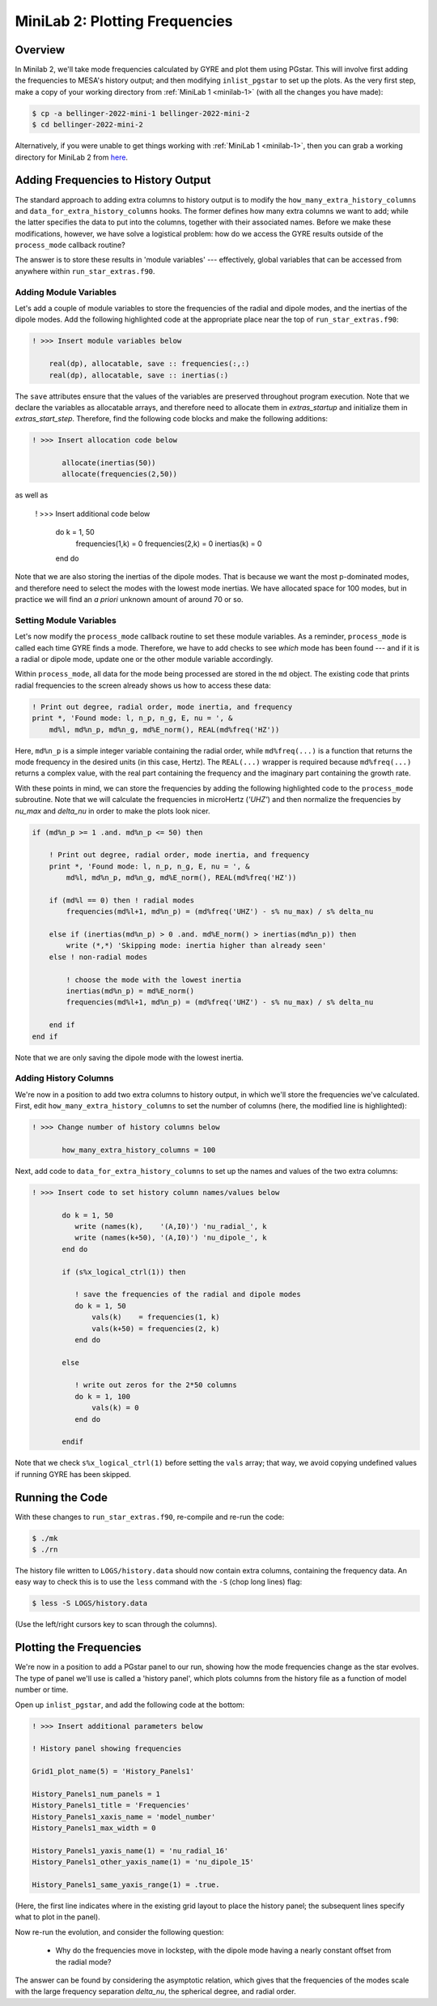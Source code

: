 .. _minilab-2:

*******************************
MiniLab 2: Plotting Frequencies
*******************************

Overview
========

In Minilab 2, we'll take mode frequencies calculated by GYRE and plot them
using PGstar. This will involve first adding the frequencies to MESA's
history output; and then modifying ``inlist_pgstar`` to set up
the plots. As the very first step, make a copy of your working
directory from :ref:`MiniLab 1 <minilab-1>` (with all the changes you have made):

.. code-block:: console

   $ cp -a bellinger-2022-mini-1 bellinger-2022-mini-2
   $ cd bellinger-2022-mini-2

Alternatively, if you were unable to get things working with
:ref:`MiniLab 1 <minilab-1>`, then you can grab a working directory
for MiniLab 2 from `here
<https://github.com/earlbellinger/mesa-summer-school-2022/raw/main/work-dirs/bellinger-2022-mini-1-solution.tar.gz>`__.

Adding Frequencies to History Output
====================================

The standard approach to adding extra columns to history output is to
modify the ``how_many_extra_history_columns`` and
``data_for_extra_history_columns`` hooks. The former defines how many
extra columns we want to add; while the latter specifies the data to
put into the columns, together with their associated names. Before we
make these modifications, however, we have solve a logistical problem:
how do we access the GYRE results outside of the ``process_mode``
callback routine?

The answer is to store these results in 'module variables' ---
effectively, global variables that can be accessed from anywhere
within ``run_star_extras.f90``.

Adding Module Variables
-----------------------

Let's add a couple of module variables to store the frequencies of the
radial and dipole modes, and the inertias of the dipole modes. Add the following
highlighted code at the appropriate place near the top of
``run_star_extras.f90``:

.. code-block:: fortran

  ! >>> Insert module variables below

      real(dp), allocatable, save :: frequencies(:,:)
      real(dp), allocatable, save :: inertias(:)

The ``save`` attributes ensure that the values of the 
variables are preserved throughout program execution.
Note that we declare the variables as allocatable arrays, 
and therefore need to allocate them in `extras_startup` and 
initialize them in `extras_start_step`. Therefore, find the following
code blocks and make the following additions:

.. code-block:: fortran

  ! >>> Insert allocation code below

         allocate(inertias(50))
         allocate(frequencies(2,50))

as well as 

  ! >>> Insert additional code below

         do k = 1, 50
            frequencies(1,k) = 0
            frequencies(2,k) = 0
            inertias(k) = 0
         end do

Note that we are also storing the inertias of the dipole modes. 
That is because we want the most p-dominated modes, and therefore 
need to select the modes with the lowest mode inertias. 
We have allocated space for 100 modes, but in practice we will find 
an *a priori* unknown amount of around 70 or so. 

.. _minilab-2-mod-vars:

Setting Module Variables
------------------------

Let's now modify the ``process_mode`` callback routine to set these
module variables. As a reminder, ``process_mode`` is called each
time GYRE finds a mode. Therefore, we have to add checks to see
*which* mode has been found --- and if it is a radial or dipole mode, 
update one or the other module variable accordingly.

Within ``process_mode``, all data for the mode being processed are
stored in the ``md`` object. The existing code that prints radial
frequencies to the screen already shows us how to access
these data:

.. code-block:: fortran

    ! Print out degree, radial order, mode inertia, and frequency
    print *, 'Found mode: l, n_p, n_g, E, nu = ', &
        md%l, md%n_p, md%n_g, md%E_norm(), REAL(md%freq('HZ'))

Here, ``md%n_p`` is a simple integer variable containing the radial
order, while ``md%freq(...)`` is a function that returns the mode frequency
in the desired units (in this case, Hertz). The ``REAL(...)`` wrapper
is required because ``md%freq(...)`` returns a complex value, with the
real part containing the frequency and the imaginary part containing
the growth rate.

With these points in mind, we can store the frequencies by adding the following 
highlighted code to the ``process_mode`` subroutine. Note that we will calculate 
the frequencies in microHertz (`'UHZ'`) and then normalize 
the frequencies by `nu_max` and `delta_nu` in order to make the plots look nicer. 

.. code-block:: fortran

    if (md%n_p >= 1 .and. md%n_p <= 50) then

        ! Print out degree, radial order, mode inertia, and frequency
        print *, 'Found mode: l, n_p, n_g, E, nu = ', &
            md%l, md%n_p, md%n_g, md%E_norm(), REAL(md%freq('HZ'))

        if (md%l == 0) then ! radial modes 
            frequencies(md%l+1, md%n_p) = (md%freq('UHZ') - s% nu_max) / s% delta_nu

        else if (inertias(md%n_p) > 0 .and. md%E_norm() > inertias(md%n_p)) then
            write (*,*) 'Skipping mode: inertia higher than already seen'
        else ! non-radial modes 

            ! choose the mode with the lowest inertia 
            inertias(md%n_p) = md%E_norm() 
            frequencies(md%l+1, md%n_p) = (md%freq('UHZ') - s% nu_max) / s% delta_nu

        end if
    end if

Note that we are only saving the dipole mode with the lowest inertia. 

.. _minilab-2-add-hist-cols:
   
Adding History Columns
----------------------

We're now in a position to add two extra columns to history output, in
which we'll store the frequencies we've calculated. First, edit
``how_many_extra_history_columns`` to set the number of columns (here,
the modified line is highlighted):

.. code-block:: fortran

  ! >>> Change number of history columns below

         how_many_extra_history_columns = 100

Next, add code to ``data_for_extra_history_columns`` to set up
the names and values of the two extra columns:

.. code-block:: fortran

  ! >>> Insert code to set history column names/values below

         do k = 1, 50
            write (names(k),    '(A,I0)') 'nu_radial_', k 
            write (names(k+50), '(A,I0)') 'nu_dipole_', k 
         end do

         if (s%x_logical_ctrl(1)) then

            ! save the frequencies of the radial and dipole modes 
            do k = 1, 50
                vals(k)    = frequencies(1, k)
                vals(k+50) = frequencies(2, k)
            end do

         else

            ! write out zeros for the 2*50 columns 
            do k = 1, 100
                vals(k) = 0
            end do

         endif

Note that we check ``s%x_logical_ctrl(1)`` before setting the ``vals``
array; that way, we avoid copying undefined values if running GYRE has been skipped.

Running the Code
================

With these changes to ``run_star_extras.f90``, re-compile and re-run
the code:

.. code-block:: console

   $ ./mk
   $ ./rn

The history file written to ``LOGS/history.data`` should now contain
extra columns, containing the frequency data. An easy way to check
this is to use the ``less`` command with the ``-S`` (chop long lines)
flag:

.. code-block:: console

   $ less -S LOGS/history.data

(Use the left/right cursors key to scan through the columns).

Plotting the Frequencies 
====================

We're now in a position to add a PGstar panel to our
run, showing how the mode frequencies change as the star evolves. The type
of panel we'll use is called a 'history panel', which plots columns
from the history file as a function of model number or time.

Open up ``inlist_pgstar``, and add the following code at the bottom:

.. code-block:: fortran

  ! >>> Insert additional parameters below

  ! History panel showing frequencies

  Grid1_plot_name(5) = 'History_Panels1'

  History_Panels1_num_panels = 1
  History_Panels1_title = 'Frequencies'
  History_Panels1_xaxis_name = 'model_number'
  History_Panels1_max_width = 0

  History_Panels1_yaxis_name(1) = 'nu_radial_16'
  History_Panels1_other_yaxis_name(1) = 'nu_dipole_15'
  
  History_Panels1_same_yaxis_range(1) = .true.

(Here, the first line indicates where in the existing grid layout to
place the history panel; the subsequent lines specify what to plot in
the panel).
  
Now re-run the evolution, and consider the following question:

  - Why do the frequencies move in lockstep, with the dipole mode 
    having a nearly constant offset from the radial mode? 

The answer can be found by considering the asymptotic relation, 
which gives that the frequencies of the modes scale with the 
large frequency separation `delta_nu`, the spherical degree,
and radial order. 
